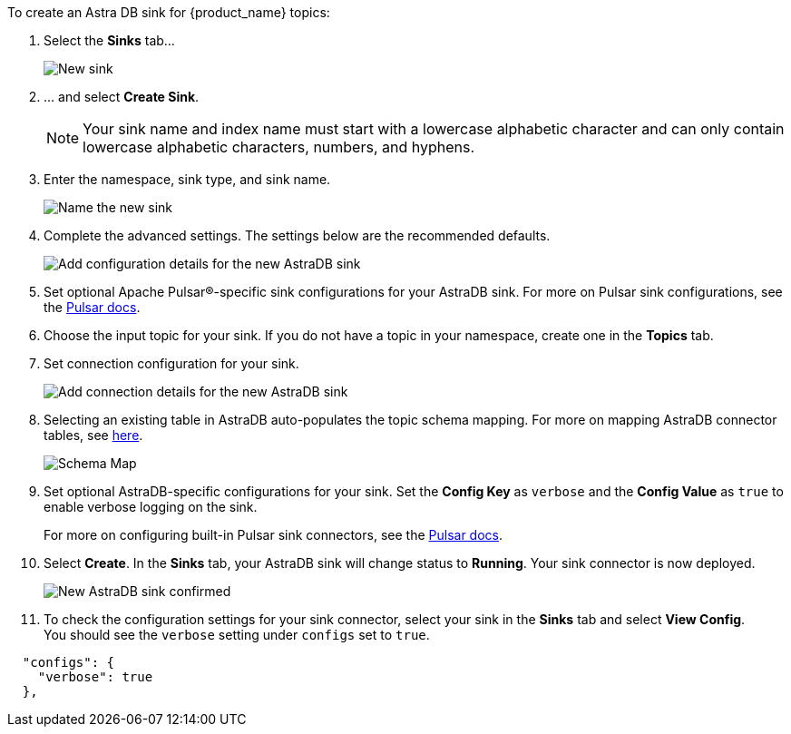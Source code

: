 To create an Astra DB sink for {product_name} topics:

. Select the *Sinks* tab...
+
image::astream-new-sink.png[New sink]

. ... and select *Create Sink*.
+
[NOTE]
====
Your sink name and index name must start with a lowercase alphabetic character and can only contain lowercase alphabetic characters, numbers, and hyphens.
====

. Enter the namespace, sink type, and sink name.
+
image::astream-new-astradb-sink.png[Name the new sink]

. Complete the advanced settings. The settings below are the recommended defaults.
+
image::astream-astradb-sink-advanced.png[Add configuration details for the new AstraDB sink]

. Set optional Apache Pulsar®-specific sink configurations for your AstraDB sink. For more on Pulsar sink configurations, see the https://pulsar.apache.org/sink-rest-api/#operation/registerSink[Pulsar docs].

. Choose the input topic for your sink. If you do not have a topic in your namespace, create one in the *Topics* tab.

. Set connection configuration for your sink.
+
image::astream-astradb-sink-connect.png[Add connection details for the new AstraDB sink]

. Selecting an existing table in AstraDB auto-populates the topic schema mapping. For more on mapping AstraDB connector tables, see https://docs.datastax.com/en/pulsar-connector/1.4/cfgPulsarMapTopicTable.html[here].
+
image::astream-astradb-schema-map.png[Schema Map]

. Set optional AstraDB-specific configurations for your sink. Set the *Config Key* as `verbose` and the *Config Value* as `true` to enable verbose logging on the sink.
+
For more on configuring built-in Pulsar sink connectors, see the https://pulsar.apache.org/docs/en/io-connectors/#sink-connector[Pulsar docs].

. Select *Create*. In the *Sinks* tab, your AstraDB sink will change status to *Running*. Your sink connector is now deployed.
+
image::astream-astradb-sink-confirm.png[New AstraDB sink confirmed]

. To check the configuration settings for your sink connector, select your sink in the *Sinks* tab and select *View Config*. +
You should see the `verbose` setting under `configs` set to `true`.
[source,json]
----
  "configs": {
    "verbose": true
  },
----